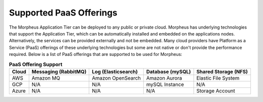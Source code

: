 Supported PaaS Offerings
````````````````````````

The Morpheus Application Tier can be deployed to any public or private cloud.  Morpheus has underlying technologies that support the Application Tier, which can be automatically installed and embedded on the applications nodes.
Alternatively, the services can be provided externally and not be embedded.  Many cloud providers have Platform as a Service (PaaS) offerings of these underlying technologies but some are not native or don't provide the performance required.
Below is a list of PaaS offerings that are supported to be used for Morpheus:

.. list-table:: **PaaS Offering Support**
   :widths: auto
   :header-rows: 1

   * - Cloud
     - Messaging (RabbitMQ)
     - Log (Elasticsearch)
     - Database (mySQL)
     - Shared Storage (NFS)
   * - AWS
     - Amazon MQ
     - Amazon OpenSearch
     - Amazon Aurora
     - Elastic File System
   * - GCP
     - N/A
     - N/A
     - mySQL Instance
     - N/A
   * - Azure
     - N/A
     - N/A
     - N/A
     - Storage Account